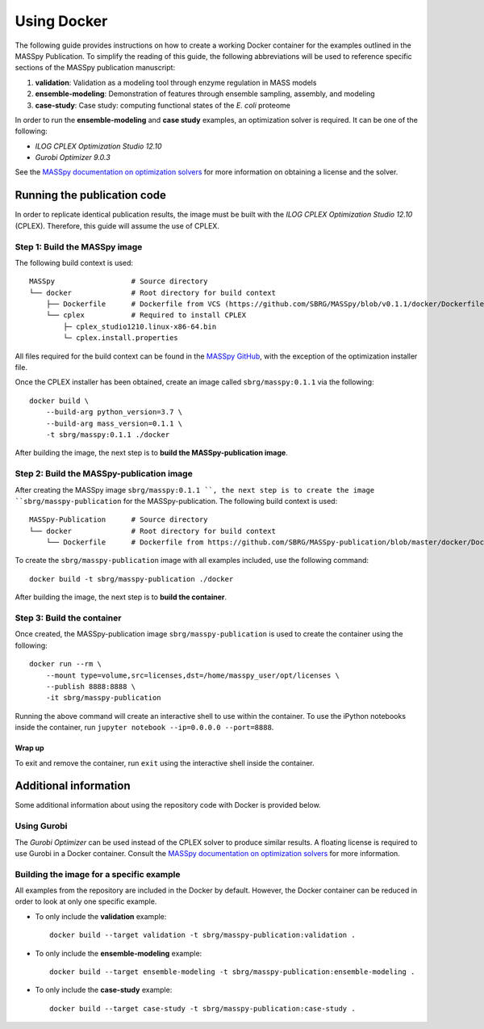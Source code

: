 Using Docker
============
The following guide provides instructions on how to create a working Docker container for the
examples outlined in the MASSpy Publication. To simplify the reading of this guide, the following abbreviations
will be used to reference specific sections of the MASSpy publication manuscript:

1. **validation**: Validation as a modeling tool through enzyme regulation in MASS models
2. **ensemble-modeling**: Demonstration of features through ensemble sampling, assembly, and modeling
3. **case-study**: Case study: computing functional states of the *E. coli* proteome

In order to run the **ensemble-modeling** and **case study** examples, an optimization solver is required.
It can be one of the following:

* *ILOG CPLEX Optimization Studio 12.10*
* *Gurobi Optimizer 9.0.3*

See the `MASSpy documentation on optimization solvers <https://masspy.readthedocs.io/en/v0.1.1/installation/solvers.html>`_
for more information on obtaining a license and the solver.


Running the publication code
----------------------------
In order to replicate identical publication results, the image must be built with the
*ILOG CPLEX Optimization Studio 12.10* (CPLEX). Therefore, this guide will assume the use of CPLEX.


Step 1: Build the MASSpy image
~~~~~~~~~~~~~~~~~~~~~~~~~~~~~~
The following build context is used::

    MASSpy                  # Source directory
    └── docker              # Root directory for build context
        ├── Dockerfile      # Dockerfile from VCS (https://github.com/SBRG/MASSpy/blob/v0.1.1/docker/Dockerfile)
        └── cplex           # Required to install CPLEX
            ├─ cplex_studio1210.linux-x86-64.bin
            └─ cplex.install.properties

All files required for the build context can be found in the
`MASSpy GitHub <https://github.com/SBRG/MASSpy/tree/v0.1.1/docker>`_, with the exception of the optimization installer file.

Once the CPLEX installer has been obtained, create an image called ``sbrg/masspy:0.1.1`` via the following::

    docker build \
        --build-arg python_version=3.7 \
        --build-arg mass_version=0.1.1 \
        -t sbrg/masspy:0.1.1 ./docker

After building the image, the next step is to **build the MASSpy-publication image**.

Step 2: Build the MASSpy-publication image
~~~~~~~~~~~~~~~~~~~~~~~~~~~~~~~~~~~~~~~~~~
After creating the MASSpy image ``sbrg/masspy:0.1.1 ``, the next step is to create the image 
``sbrg/masspy-publication`` for the MASSpy-publication. The following build context is used::

    MASSpy-Publication      # Source directory
    └── docker              # Root directory for build context
        └── Dockerfile      # Dockerfile from https://github.com/SBRG/MASSpy-publication/blob/master/docker/Dockerfile

To create the ``sbrg/masspy-publication`` image with all examples included, use the following command::

    docker build -t sbrg/masspy-publication ./docker

After building the image, the next step is to **build the container**.


Step 3: Build the container
~~~~~~~~~~~~~~~~~~~~~~~~~~~
Once created, the MASSpy-publication image ``sbrg/masspy-publication`` is used to create the
container using the following::

    docker run --rm \
        --mount type=volume,src=licenses,dst=/home/masspy_user/opt/licenses \
        --publish 8888:8888 \
        -it sbrg/masspy-publication

Running the above command will create an interactive shell to use within the container.
To use the iPython notebooks inside the container, run ``jupyter notebook --ip=0.0.0.0 --port=8888``.

Wrap up
+++++++
To exit and remove the container, run ``exit`` using the interactive shell inside the container.


Additional information
----------------------
Some additional information about using the repository code with Docker is provided below.

Using Gurobi 
~~~~~~~~~~~~
The *Gurobi Optimizer* can be used instead of the CPLEX solver to produce similar results.
A floating license is required to use Gurobi in a Docker container. Consult the
`MASSpy documentation on optimization solvers <https://masspy.readthedocs.io/en/v0.1.1/installation/solvers.html>`_ for
more information.

Building the image for a specific example
~~~~~~~~~~~~~~~~~~~~~~~~~~~~~~~~~~~~~~~~~
All examples from the repository are included in the Docker by default. However, the Docker container can be reduced in order to look at only one specific example.

* To only include  the **validation** example::

    docker build --target validation -t sbrg/masspy-publication:validation .

* To only include  the **ensemble-modeling** example::

    docker build --target ensemble-modeling -t sbrg/masspy-publication:ensemble-modeling .

* To only include the **case-study** example::

    docker build --target case-study -t sbrg/masspy-publication:case-study .
